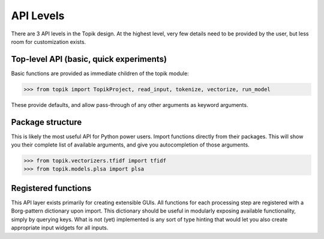 API Levels
##########

There are 3 API levels in the Topik design.  At the highest level, very few details
need to be provided by the user, but less room for customization exists.

Top-level API (basic, quick experiments)
========================================

Basic functions are provided as immediate children of the topik module:

.. code-block:: python

    >>> from topik import TopikProject, read_input, tokenize, vectorize, run_model

These provide defaults, and allow pass-through of any other arguments as keyword arguments.


Package structure
=================

This is likely the most useful API for Python power users.  Import functions directly from
their packages.  This will show you their complete list of available arguments, and give you
autocompletion of those arguments.

.. code-block:: python

    >>> from topik.vectorizers.tfidf import tfidf
    >>> from topik.models.plsa import plsa


Registered functions
====================

This API layer exists primarily for creating extensible GUIs.  All functions for each processing step
are registered with a Borg-pattern dictionary upon import.  This dictionary should be useful in
modularly exposing available functionality, simply by querying keys.  What is not (yet) implemented
is any sort of type hinting that would let you also create appropriate input widgets for all inputs.